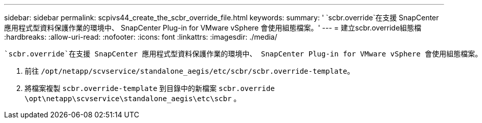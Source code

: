 ---
sidebar: sidebar 
permalink: scpivs44_create_the_scbr_override_file.html 
keywords:  
summary: ' `scbr.override`在支援 SnapCenter 應用程式型資料保護作業的環境中、 SnapCenter Plug-in for VMware vSphere 會使用組態檔案。' 
---
= 建立scbr.override組態檔
:hardbreaks:
:allow-uri-read: 
:nofooter: 
:icons: font
:linkattrs: 
:imagesdir: ./media/


[role="lead"]
 `scbr.override`在支援 SnapCenter 應用程式型資料保護作業的環境中、 SnapCenter Plug-in for VMware vSphere 會使用組態檔案。

. 前往 `/opt/netapp/scvservice/standalone_aegis/etc/scbr/scbr.override-template`。
. 將檔案複製 `scbr.override-template` 到目錄中的新檔案 `scbr.override` `\opt\netapp\scvservice\standalone_aegis\etc\scbr` 。

